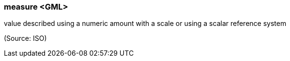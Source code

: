=== measure <GML>

value described using a numeric amount with a scale or using a scalar reference system

(Source: ISO)

